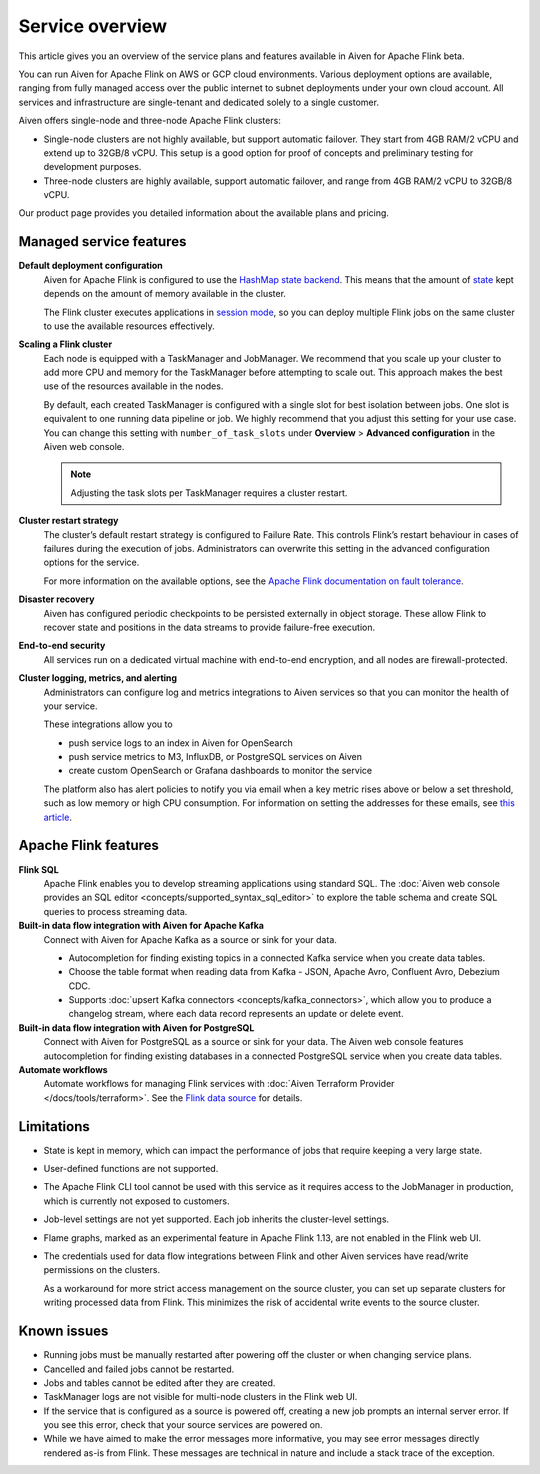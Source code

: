 Service overview
================

This article gives you an overview of the service plans and features available in Aiven for Apache Flink beta.

You can run Aiven for Apache Flink on AWS or GCP cloud environments. Various deployment options are available, ranging from fully managed access over the public internet to subnet deployments under your own cloud account. All services and infrastructure are single-tenant and dedicated solely to a single customer.

Aiven offers single-node and three-node Apache Flink clusters:

* Single-node clusters are not highly available, but support automatic failover. They start from 4GB RAM/2 vCPU and extend up to 32GB/8 vCPU. This setup is a good option for proof of concepts and preliminary testing for development purposes.

* Three-node clusters are highly available, support automatic failover, and range from 4GB RAM/2 vCPU to 32GB/8 vCPU.

Our product page provides you detailed information about the available plans and pricing. 


Managed service features
------------------------

**Default deployment configuration**
  Aiven for Apache Flink is configured to use the `HashMap state backend <https://ci.apache.org/projects/flink/flink-docs-stable/api/java/org/apache/flink/runtime/state/hashmap/HashMapStateBackend.html>`_. This means that the amount of `state <https://ci.apache.org/projects/flink/flink-docs-release-1.13/docs/concepts/stateful-stream-processing/#what-is-state>`_ kept depends on the amount of memory available in the cluster. 

  The Flink cluster executes applications in `session mode <https://ci.apache.org/projects/flink/flink-docs-release-1.13/docs/deployment/overview/#session-mode>`_, so you can deploy multiple Flink jobs on the same cluster to use the available resources effectively.

**Scaling a Flink cluster**
  Each node is equipped with a TaskManager and JobManager. We recommend that you scale up your cluster to add more CPU and memory for the TaskManager before attempting to scale out. This approach makes the best use of the resources available in the nodes.

  By default, each created TaskManager is configured with a single slot for best isolation between jobs. One slot is equivalent to one running data pipeline or job. We highly recommend that you adjust this setting for your use case. You can change this setting with ``number_of_task_slots`` under **Overview** > **Advanced configuration** in the Aiven web console.

  .. note::
     Adjusting the task slots per TaskManager requires a cluster restart.	

**Cluster restart strategy**
  The cluster’s default restart strategy is configured to Failure Rate. This controls Flink’s restart behaviour in cases of failures during the execution of jobs. Administrators can overwrite this setting in the advanced configuration options for the service.

  For more information on the available options, see the `Apache Flink documentation on fault tolerance <https://ci.apache.org/projects/flink/flink-docs-master/docs/deployment/config/#fault-tolerance>`_.

**Disaster recovery**
  Aiven has configured periodic checkpoints to be persisted externally in object storage. These allow Flink to recover state and positions in the data streams to provide failure-free execution.

**End-to-end security**
  All services run on a dedicated virtual machine with end-to-end encryption, and all nodes are firewall-protected.

**Cluster logging, metrics, and alerting**
  Administrators can configure log and metrics integrations to Aiven services so that you can monitor the health of your service.

  These integrations allow you to

  * push service logs to an index in Aiven for OpenSearch
  * push service metrics to M3, InfluxDB, or PostgreSQL services on Aiven
  * create custom OpenSearch or Grafana dashboards to monitor the service 

  The platform also has alert policies to notify you via email when a key metric rises above or below a set threshold, such as low memory or high CPU consumption. For information on setting the addresses for these emails, see `this article <http://help.aiven.io/en/articles/5234705-technical-emails>`_.


Apache Flink features
---------------------

**Flink SQL**
  Apache Flink enables you to develop streaming applications using standard SQL. The :doc:`Aiven web console provides an SQL editor <concepts/supported_syntax_sql_editor>` to explore the table schema and create SQL queries to process streaming data.

**Built-in data flow integration with Aiven for Apache Kafka**
  Connect with Aiven for Apache Kafka as a source or sink for your data.

  * Autocompletion for finding existing topics in a connected Kafka service when you create data tables.
  * Choose the table format when reading data from Kafka - JSON, Apache Avro, Confluent Avro, Debezium CDC.
  * Supports :doc:`upsert Kafka connectors <concepts/kafka_connectors>`, which allow you to produce a changelog stream, where each data record represents an update or delete event.

**Built-in data flow integration with Aiven for PostgreSQL**
  Connect with Aiven for PostgreSQL as a source or sink for your data. The Aiven web console features autocompletion for finding existing databases in a connected PostgreSQL service when you create data tables.

**Automate workflows**
  Automate workflows for managing Flink services with :doc:`Aiven Terraform Provider </docs/tools/terraform>`. See the `Flink data source <https://registry.terraform.io/providers/aiven/aiven/latest/docs/data-sources/flink>`_ for details.


Limitations
-----------

* State is kept in memory, which can impact the performance of jobs that require keeping a very large state.
* User-defined functions are not supported.
* The Apache Flink CLI tool cannot be used with this service as it requires access to the JobManager in production, which is currently not exposed to customers.
* Job-level settings are not yet supported. Each job inherits the cluster-level settings.
* Flame graphs, marked as an experimental feature in Apache Flink 1.13, are not enabled in the Flink web UI.
* The credentials used for data flow integrations between Flink and other Aiven services have read/write permissions on the clusters.

  As a workaround for more strict access management on the source cluster, you can set up separate clusters for writing processed data from Flink. This minimizes the risk of accidental write events to the source cluster.


Known issues
------------

* Running jobs must be manually restarted after powering off the cluster or when changing service plans.
* Cancelled and failed jobs cannot be restarted.
* Jobs and tables cannot be edited after they are created.
* TaskManager logs are not visible for multi-node clusters in the Flink web UI.
* If the service that is configured as a source is powered off, creating a new job prompts an internal server error. If you see this error, check that your source services are powered on.
* While we have aimed to make the error messages more informative, you may see error messages directly rendered as-is from Flink. These messages are technical in nature and include a stack trace of the exception.
